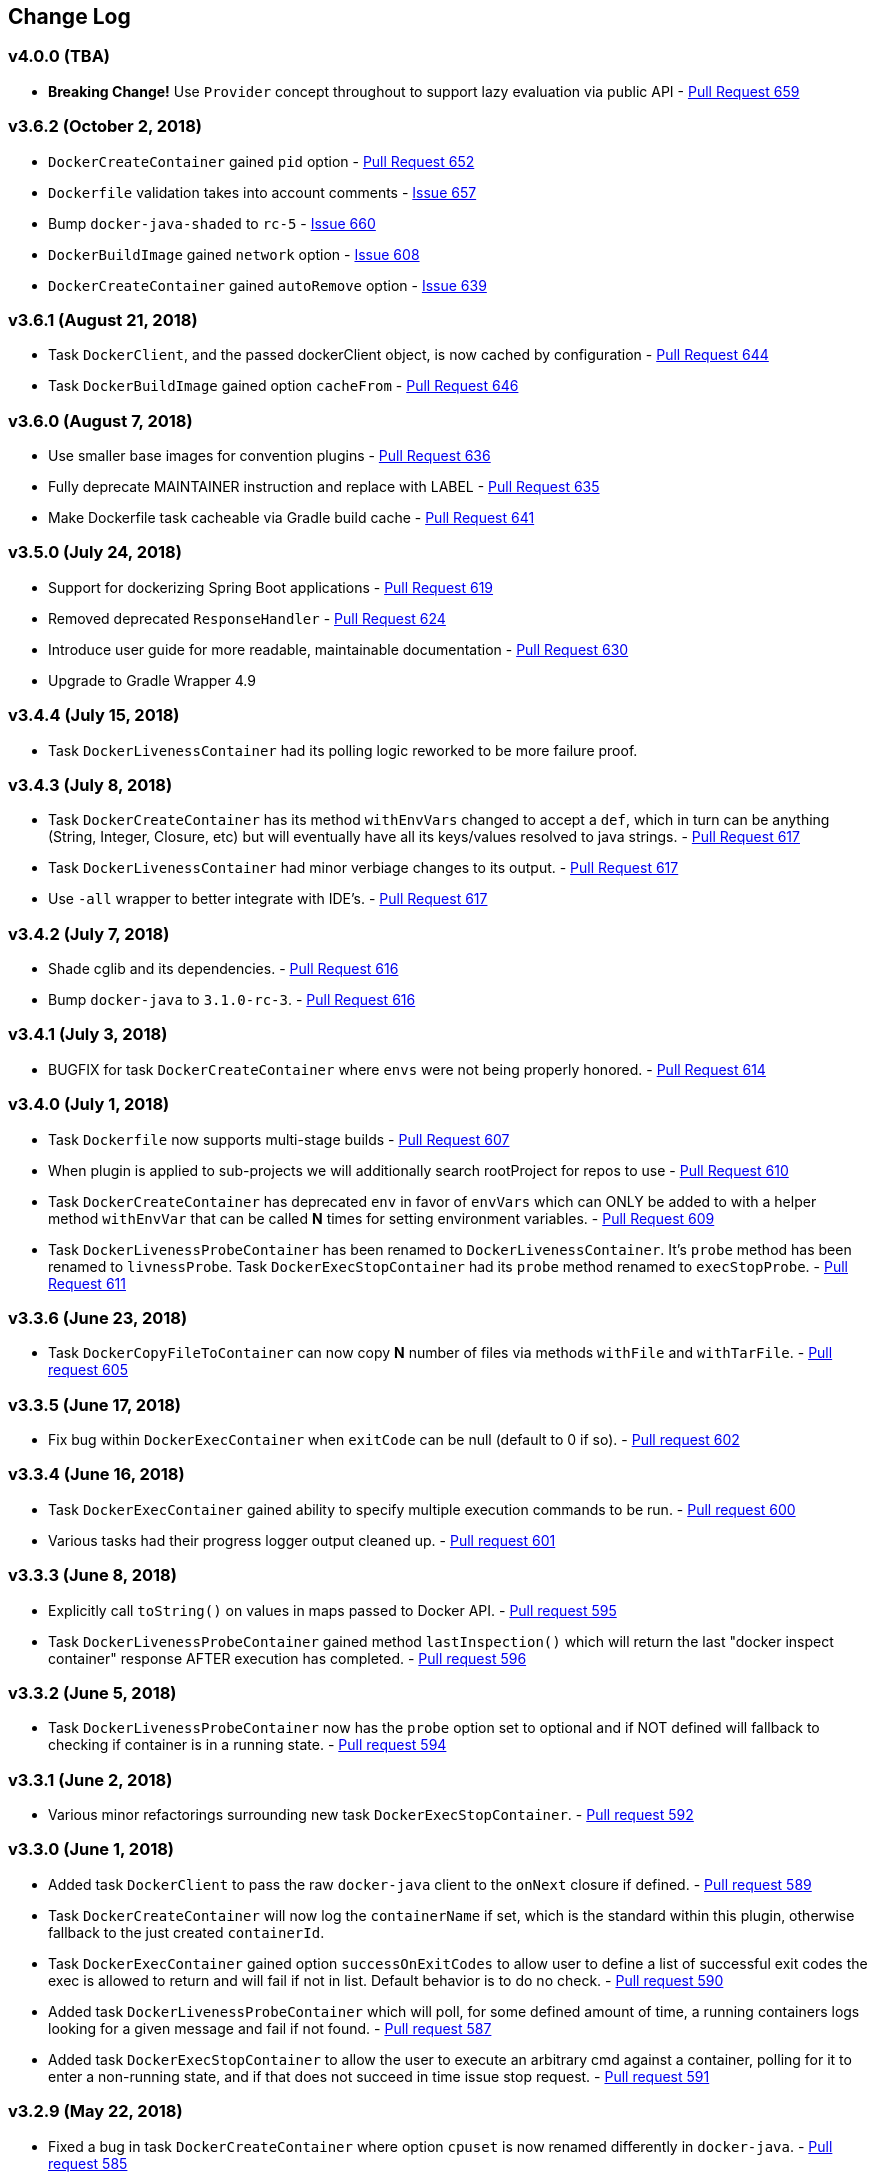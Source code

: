 == Change Log

[discrete]
=== v4.0.0 (TBA)

* **Breaking Change!** Use `Provider` concept throughout to support lazy evaluation via public API - https://github.com/bmuschko/gradle-docker-plugin/pull/659[Pull Request 659]

[discrete]
=== v3.6.2 (October 2, 2018)

* `DockerCreateContainer` gained `pid` option - https://github.com/bmuschko/gradle-docker-plugin/pull/652[Pull Request 652]
* `Dockerfile` validation takes into account comments - https://github.com/bmuschko/gradle-docker-plugin/issues/657[Issue 657]
* Bump `docker-java-shaded` to `rc-5` - https://github.com/bmuschko/gradle-docker-plugin/issues/660[Issue 660]
* `DockerBuildImage` gained `network` option - https://github.com/bmuschko/gradle-docker-plugin/issues/608[Issue 608]
* `DockerCreateContainer` gained `autoRemove` option - https://github.com/bmuschko/gradle-docker-plugin/issues/639[Issue 639]

[discrete]
=== v3.6.1 (August 21, 2018)

* Task `DockerClient`, and the passed dockerClient object, is now cached by configuration - https://github.com/bmuschko/gradle-docker-plugin/pull/644[Pull Request 644]
* Task `DockerBuildImage` gained option `cacheFrom` - https://github.com/bmuschko/gradle-docker-plugin/pull/646[Pull Request 646]

[discrete]
=== v3.6.0 (August 7, 2018)

* Use smaller base images for convention plugins - https://github.com/bmuschko/gradle-docker-plugin/pull/636[Pull Request 636]
* Fully deprecate MAINTAINER instruction and replace with LABEL - https://github.com/bmuschko/gradle-docker-plugin/pull/635[Pull Request 635]
* Make Dockerfile task cacheable via Gradle build cache - https://github.com/bmuschko/gradle-docker-plugin/pull/641[Pull Request 641]

[discrete]
=== v3.5.0 (July 24, 2018)

* Support for dockerizing Spring Boot applications - https://github.com/bmuschko/gradle-docker-plugin/pull/619[Pull Request 619]
* Removed deprecated `ResponseHandler` - https://github.com/bmuschko/gradle-docker-plugin/pull/624[Pull Request 624]
* Introduce user guide for more readable, maintainable documentation - https://github.com/bmuschko/gradle-docker-plugin/pull/630[Pull Request 630]
* Upgrade to Gradle Wrapper 4.9

[discrete]
=== v3.4.4 (July 15, 2018)

* Task `DockerLivenessContainer` had its polling logic reworked to be more failure proof.

[discrete]
=== v3.4.3 (July 8, 2018)

* Task `DockerCreateContainer` has its method `withEnvVars` changed to accept a `def`, which in turn can be anything (String, Integer, Closure, etc) but will eventually have all its keys/values resolved to java strings. - https://github.com/bmuschko/gradle-docker-plugin/pull/616[Pull Request 617]
* Task `DockerLivenessContainer` had minor verbiage changes to its output. - https://github.com/bmuschko/gradle-docker-plugin/pull/616[Pull Request 617]
* Use `-all` wrapper to better integrate with IDE's. - https://github.com/bmuschko/gradle-docker-plugin/pull/616[Pull Request 617]

[discrete]
=== v3.4.2 (July 7, 2018)

* Shade cglib and its dependencies. - https://github.com/bmuschko/gradle-docker-plugin/pull/616[Pull Request 616]
* Bump `docker-java` to `3.1.0-rc-3`. - https://github.com/bmuschko/gradle-docker-plugin/pull/616[Pull Request 616]

[discrete]
=== v3.4.1 (July 3, 2018)

* BUGFIX for task `DockerCreateContainer` where `envs` were not being properly honored. - https://github.com/bmuschko/gradle-docker-plugin/pull/614[Pull Request 614]

[discrete]
=== v3.4.0 (July 1, 2018)

* Task `Dockerfile` now supports multi-stage builds - https://github.com/bmuschko/gradle-docker-plugin/pull/607[Pull Request 607]
* When plugin is applied to sub-projects we will additionally search rootProject for repos to use - https://github.com/bmuschko/gradle-docker-plugin/pull/610[Pull Request 610]
* Task `DockerCreateContainer` has deprecated `env` in favor of `envVars` which can ONLY be added to with a helper method `withEnvVar` that can be called **N** times for setting environment variables. - https://github.com/bmuschko/gradle-docker-plugin/pull/609[Pull Request 609]
* Task `DockerLivenessProbeContainer` has been renamed to `DockerLivenessContainer`. It's `probe` method has been renamed to `livnessProbe`. Task `DockerExecStopContainer` had its `probe` method renamed to `execStopProbe`. - https://github.com/bmuschko/gradle-docker-plugin/pull/611[Pull Request 611]

[discrete]
=== v3.3.6 (June 23, 2018)

* Task `DockerCopyFileToContainer` can now copy **N** number of files via methods `withFile` and `withTarFile`. - https://github.com/bmuschko/gradle-docker-plugin/pull/605[Pull request 605]

[discrete]
=== v3.3.5 (June 17, 2018)

* Fix bug within `DockerExecContainer` when `exitCode` can be null (default to 0 if so). - https://github.com/bmuschko/gradle-docker-plugin/pull/602[Pull request 602]

[discrete]
=== v3.3.4 (June 16, 2018)

* Task `DockerExecContainer` gained ability to specify multiple execution commands to be run. - https://github.com/bmuschko/gradle-docker-plugin/pull/600[Pull request 600]
* Various tasks had their progress logger output cleaned up. - https://github.com/bmuschko/gradle-docker-plugin/pull/601[Pull request 601]

[discrete]
=== v3.3.3 (June 8, 2018)

* Explicitly call `toString()` on values in maps passed to Docker API. - https://github.com/bmuschko/gradle-docker-plugin/pull/595[Pull request 595]
* Task `DockerLivenessProbeContainer` gained method `lastInspection()` which will return the last "docker inspect container" response AFTER execution has completed. - https://github.com/bmuschko/gradle-docker-plugin/pull/596[Pull request 596]

[discrete]
=== v3.3.2 (June 5, 2018)

* Task `DockerLivenessProbeContainer` now has the `probe` option set to optional and if NOT defined will fallback to checking if container is in a running state. - https://github.com/bmuschko/gradle-docker-plugin/pull/594[Pull request 594]

[discrete]
=== v3.3.1 (June 2, 2018)

* Various minor refactorings surrounding new task `DockerExecStopContainer`. - https://github.com/bmuschko/gradle-docker-plugin/pull/592[Pull request 592]

[discrete]
=== v3.3.0 (June 1, 2018)

* Added task `DockerClient` to pass the raw `docker-java` client to the `onNext` closure if defined. - https://github.com/bmuschko/gradle-docker-plugin/pull/589[Pull request 589]
* Task `DockerCreateContainer` will now log the `containerName` if set, which is the standard within this plugin, otherwise fallback to the just created `containerId`.
* Task `DockerExecContainer` gained option `successOnExitCodes` to allow user to define a list of successful exit codes the exec is allowed to return and will fail if not in list. Default behavior is to do no check. - https://github.com/bmuschko/gradle-docker-plugin/pull/590[Pull request 590]
* Added task `DockerLivenessProbeContainer` which will poll, for some defined amount of time, a running containers logs looking for a given message and fail if not found. - https://github.com/bmuschko/gradle-docker-plugin/pull/587[Pull request 587]
* Added task `DockerExecStopContainer` to allow the user to execute an arbitrary cmd against a container, polling for it to enter a non-running state, and if that does not succeed in time issue stop request. - https://github.com/bmuschko/gradle-docker-plugin/pull/591[Pull request 591]

[discrete]
=== v3.2.9 (May 22, 2018)

* Fixed a bug in task `DockerCreateContainer` where option `cpuset` is now renamed differently in `docker-java`. - https://github.com/bmuschko/gradle-docker-plugin/pull/585[Pull request 585]

[discrete]
=== v3.2.8 (April 30, 2018)

* Task `DockerExecContainer` gained option `user` to specify a user/group. - https://github.com/bmuschko/gradle-docker-plugin/pull/574[Pull request 574]
* Task `DockerCreateContainer` gained option `ipV4Address` to specify a specific ipv4 address to use. - https://github.com/bmuschko/gradle-docker-plugin/pull/449[Pull request 449]
* Bump gradle to `4.7`. - https://github.com/bmuschko/gradle-docker-plugin/pull/578[Pull request 578]

[discrete]
=== v3.2.7 (April 19, 2018)

* Task `DockerSaveImage` gained option `useCompression` to optionally gzip the created tar. - https://github.com/bmuschko/gradle-docker-plugin/pull/565[Pull request 565]
* Add `javax.activation` dependency for users who are working with jdk9+. - https://github.com/bmuschko/gradle-docker-plugin/pull/572[Pull request 572]

[discrete]
=== v3.2.6 (March 31, 2018)

* Cache `docker-java` client instead of recreating for every request/task invocation. This is a somewhat big internal change but has a lot of consequences and so it was deserving of its own point release. - https://github.com/bmuschko/gradle-docker-plugin/pull/558[Pull request 558]

[discrete]
=== v3.2.5 (March 2, 2018)

* Added `macAddress` option to task `DockerCreateContainer` - https://github.com/bmuschko/gradle-docker-plugin/pull/538[Pull request 538]
* Initial work for `codenarc` analysis - https://github.com/bmuschko/gradle-docker-plugin/pull/537[Pull request 537]
* Use of `docker-java-shaded` library in favor of `docker-java` proper to get around class-loading/clobbering issues - https://github.com/bmuschko/gradle-docker-plugin/pull/550[Pull request 550]
* Honor DOCKER_CERT_PATH env var if present - https://github.com/bmuschko/gradle-docker-plugin/pull/549[Pull request 549]
* Task `DockerSaveImage` will now create file for you should it not exist - https://github.com/bmuschko/gradle-docker-plugin/pull/552[Pull request 552]
* Task `DockerPushImage` will now include tag info in logging if applicable - https://github.com/bmuschko/gradle-docker-plugin/pull/554[Pull request 554]
* !!!!! BREAKING: Property `inputStream` of task `DockerLoadImage` has been changed from type `InputStream` to `Closure<InputStream>`. This was done to allow scripts/code/pipelines to delay getting the image and side-step this property getting configured during gradles config-phase. - https://github.com/bmuschko/gradle-docker-plugin/pull/552[Pull request 552]

[discrete]
=== v3.2.4 (February 5, 2018)

* Use openjdk as a default image in DockerJavaApplicationPlugin - https://github.com/bmuschko/gradle-docker-plugin/pull/528[Pull request 528]
* Add `skipMaintainer` to `DockerJavaApplication` - https://github.com/bmuschko/gradle-docker-plugin/pull/529[Pull request 529]
* Can now define `labels` in `DockerCreateContainer` task - https://github.com/bmuschko/gradle-docker-plugin/pull/530[Pull request 530]
* Added task `DockerRenameContainer` - https://github.com/bmuschko/gradle-docker-plugin/pull/533[Pull request 533]

[discrete]
=== v3.2.3 (January 26, 2018)

* If `DockerWaitHealthyContainer` is run on an image which was not built with `HEALTHCHECK` than fallback to using generic status - https://github.com/bmuschko/gradle-docker-plugin/pull/520[Pull request 520]

[discrete]
=== v3.2.2 (January 17, 2018)

* Bump gradle to `4.3.1` - https://github.com/bmuschko/gradle-docker-plugin/pull/500[Pull request 500]
* Bug fix for https://github.com/bmuschko/gradle-docker-plugin/issues/490[Issue 490] wherein `on*` reactive-stream closures are evaluated with null exception when using gradle-4.3 - https://github.com/bmuschko/gradle-docker-plugin/commit/93b80f2bd18c4f04d0f58443b45c59cb58a54e77[Commit 93b80f]
* Support for zero exposed ports in `DockerJavaApplication` - https://github.com/bmuschko/gradle-docker-plugin/pull/504[Pull request 504]

[discrete]
=== v3.2.1 (November 22, 2017)

* Bump gradle to `4.2` - https://github.com/bmuschko/gradle-docker-plugin/pull/471[Pull request 471]
* Fix setting `shmSize` when creating container - https://github.com/bmuschko/gradle-docker-plugin/pull/480[Pull request 480]
* Add support for entrypoint on `DockerCreateContainer` - https://github.com/bmuschko/gradle-docker-plugin/pull/479[Pull request 479]
* Bump verison of docker-java to 3.0.14 - https://github.com/bmuschko/gradle-docker-plugin/pull/482[Pull request 482]
* Added `DockerWaitHealthyContainer` task - https://github.com/bmuschko/gradle-docker-plugin/pull/485[Pull request 485]
* Use groovy join function in favor or jdk8 join function. - https://github.com/bmuschko/gradle-docker-plugin/pull/498[Pull request 498]

[discrete]
=== v3.2.0 (September 29, 2017)

* Update `createBind` to use docker-java `parse` method - https://github.com/bmuschko/gradle-docker-plugin/pull/452[Pull request 452]
* Allow Docker to cache app libraries dir when `DockerJavaApplication` plugin is used - https://github.com/bmuschko/gradle-docker-plugin/pull/459[Pull request 459]

[discrete]
=== v3.1.0 (August 21, 2017)

* `DockerListImages` gained better support for filters - https://github.com/bmuschko/gradle-docker-plugin/pull/414[Pull request 414]
* Use `alpine:3.4` image in functional tests - https://github.com/bmuschko/gradle-docker-plugin/pull/416[Pull request 416]
* `DockerBuildImage` and `DockerCreateContainer` gained optional argument `shmSize` - https://github.com/bmuschko/gradle-docker-plugin/pull/413[Pull request 413]
* Added tasks `DockerInspectNetwork`, `DockerCreateNetwork`, and `DockerRemoveNetwork` - https://github.com/bmuschko/gradle-docker-plugin/pull/422[Pull request 422]
* Add statically typed methods for configuring plugin with Kotlin - https://github.com/bmuschko/gradle-docker-plugin/pull/426[Pull request 426]
* Fix `Dockerfile` task up-to-date logic - https://github.com/bmuschko/gradle-docker-plugin/pull/433[Pull request 433]
* Multiple ENVs are not set the same way as single ENV instructions - https://github.com/bmuschko/gradle-docker-plugin/pull/415[Pull request 415]
* `DockerCreateContainer` changed optional input `networkMode` to `network` to better align with docker standatds - https://github.com/bmuschko/gradle-docker-plugin/pull/440[Pull request 440]
* The first instruction of a Dockerfile has to be FROM except for Docker versions later than 17.05 - https://github.com/bmuschko/gradle-docker-plugin/pull/435[Pull request 435]
* Bump verison of docker-java to 3.0.13 - https://github.com/bmuschko/gradle-docker-plugin/commit/b2d93671ed0a0b7177a450d503c28eca6aa6795d[Commit b2d936]

[discrete]
=== v3.0.10 (July 7, 2017)

* Bump verison of docker-java to 3.0.12 - https://github.com/bmuschko/gradle-docker-plugin/pull/408[Pull request 408]
* Publish javadocs on new release - https://github.com/bmuschko/gradle-docker-plugin/pull/405[Pull request 405]

[discrete]
=== v3.0.9 (July 4, 2017)

* Bump verison of docker-java to 3.0.11 - https://github.com/bmuschko/gradle-docker-plugin/pull/403[Pull request 403]
* New release process - https://github.com/bmuschko/gradle-docker-plugin/pull/402[Pull request 402]

[discrete]
=== v3.0.8 (June 16, 2017)

* Task `DockerPullImage` gained method `getImageId()` which returns the fully qualified imageId of the image that was just pulled - https://github.com/bmuschko/gradle-docker-plugin/pull/379[Pull request 379]
* Task `DockerBuildImage` gained property `tags` which allows for multiple tags to be specified when building an image - https://github.com/bmuschko/gradle-docker-plugin/pull/380[Pull request 380]
* Task `DockerCreateContainer` gained property `networkAliases` - https://github.com/bmuschko/gradle-docker-plugin/pull/384[Pull request 384]

[discrete]
=== v3.0.7 (May 17, 2017)

* Invoke onNext closures call() method explicitly - https://github.com/bmuschko/gradle-docker-plugin/pull/368[Pull request 368]
* Adds new task DockerInspectExecContainer which allows to inspect exec instance - https://github.com/bmuschko/gradle-docker-plugin/pull/362[Pull request 362]
* `functionalTest`'s can now run against a native docker instance - https://github.com/bmuschko/gradle-docker-plugin/pull/369[Pull request 369]
* `DockerLogsContainer` now preserves leading space - https://github.com/bmuschko/gradle-docker-plugin/pull/370[Pull request 370]
* Allow customization of app plugin entrypoint/cmd instructions - https://github.com/bmuschko/gradle-docker-plugin/pull/359[Pull request 359]
* Task `Dockerfile` will no longer be forced as `UP-TO-DATE`, instead the onus will be put on developers to code this should they want this functionality. - https://github.com/bmuschko/gradle-docker-plugin/issues/357[Issue 357]
* Now that `functionalTest`'s work natively, and in CI, add the test `started`, `passed` and `failed` logging messages so as to make it absolutely clear to users what is being run vs having no output at all. - https://github.com/bmuschko/gradle-docker-plugin/pull/373[Pull request 373]
* Bump `docker-java` to v`3.0.10` - https://github.com/bmuschko/gradle-docker-plugin/pull/378[Pull request 378]

[discrete]
=== v3.0.6 (March 2, 2017)

* Bump vof docker-java to 3.0.7 - https://github.com/bmuschko/gradle-docker-plugin/pull/331[Pull request 331]
* Add support for label parameter on docker image creation - https://github.com/bmuschko/gradle-docker-plugin/pull/332[Pull request 332]

[discrete]
=== v3.0.5 (December 27, 2016)

* Support multiple variables per singled ENV cmd - https://github.com/bmuschko/gradle-docker-plugin/pull/311[Pull request 311]
* Implement a sane default docker URL based on environment - https://github.com/bmuschko/gradle-docker-plugin/pull/313[Pull request 313]
* Implement https://github.com/reactive-streams/reactive-streams-jvm/#2-subscriber-code[reactive-stream] methods `onNext` and `onComplete` for all tasks - https://github.com/bmuschko/gradle-docker-plugin/pull/307[Pull request 307]

[discrete]
=== v3.0.4 (December 1, 2016)

* Implement https://github.com/reactive-streams/reactive-streams-jvm/#2-subscriber-code[reactive-stream] method `onError` for all tasks - https://github.com/bmuschko/gradle-docker-plugin/pull/302[Pull request 302]
* Bump docker-java to 3.0.6 - https://github.com/bmuschko/gradle-docker-plugin/pull/279[Pull request 279]

[discrete]
=== v3.0.3 (September 6, 2016)

* Print error messages received from docker engine when build fails - https://github.com/bmuschko/gradle-docker-plugin/pull/265[Pull request 265]
* Bump docker-java to 3.0.5 - https://github.com/bmuschko/gradle-docker-plugin/pull/263[Pull request 263]
* Add support for `force` removal on `DockerRemoveImage` - https://github.com/bmuschko/gradle-docker-plugin/pull/266[Pull request 266]
* Various fixes and cleanups as well default to alpine image for all functional tests - https://github.com/bmuschko/gradle-docker-plugin/pull/269[Pull request 269]
* Added `editorconfig` file with some basic defaults - https://github.com/bmuschko/gradle-docker-plugin/pull/270[Pull request 270]

[discrete]
=== v3.0.2 (August 14, 2016)

* Add support for build-time variables in `DockerBuildImage` task - https://github.com/bmuschko/gradle-docker-plugin/pull/240[Pull request 240]
* Fix incorrect docker-java method name in `DockerCreateContainer` task - https://github.com/bmuschko/gradle-docker-plugin/pull/242[Pull request 242]
* Can define devices on `DockerCreateContainer` task - https://github.com/bmuschko/gradle-docker-plugin/pull/245[Pull request 245]
* Can now supply multiple ports when working with `docker-java-application` - https://github.com/bmuschko/gradle-docker-plugin/pull/254[Pull request 254]
* Bump docker-java to 3.0.2 - https://github.com/bmuschko/gradle-docker-plugin/pull/259[Pull request 259]
* If buildscript repos are required make sure they are added after evaluation - https://github.com/bmuschko/gradle-docker-plugin/pull/260[Pull request 260]

[discrete]
=== v3.0.1 (July 6, 2016)

* Simplify Gradle TestKit usage - https://github.com/bmuschko/gradle-docker-plugin/pull/225[Pull request 225]
* Ensure `tlsVerify` is set in addition to `certPath` for DockerClientConfig setup - https://github.com/bmuschko/gradle-docker-plugin/pull/230[Pull request 230]
* Upgrade to Gradle 2.14.

[discrete]
=== v3.0.0 (June 5, 2016)

* Task `DockerLogsContainer` gained attribute `sink` - https://github.com/bmuschko/gradle-docker-plugin/pull/203[Pull request 203]
* Task `DockerBuildImage` will no longer insert extra newline as part of build output - https://github.com/bmuschko/gradle-docker-plugin/pull/206[Pull request 206]
* Upgrade to docker-java 3.0.0 - https://github.com/bmuschko/gradle-docker-plugin/pull/217[Pull request 217]
* Fallback to buildscript.repositories for internal dependency resolution if no repositories were defined - https://github.com/bmuschko/gradle-docker-plugin/pull/218[Pull request 218]
* Added task `DockerExecContainer` - https://github.com/bmuschko/gradle-docker-plugin/pull/221[Pull request 221]
* Added task `DockerCopyFileToContainer` - https://github.com/bmuschko/gradle-docker-plugin/pull/222[Pull request 222]
* Task `DockerCreateContainer` gained attribute `restartPolicy` - https://github.com/bmuschko/gradle-docker-plugin/pull/224[Pull request 224]
* Remove use of Gradle internal methods.
* Added ISSUES.md file.
* Upgrade to Gradle 2.13.

[discrete]
=== v2.6.8 (April 10, 2016)

* Added task `DockerLogsContainer` - https://github.com/bmuschko/gradle-docker-plugin/pull/181[Pull request 181]
* Bump docker-java to v2.3.3 - https://github.com/bmuschko/gradle-docker-plugin/pull/183[Pull request 183]
* Bug fix when not checking if parent dir already exists before creating with `DockerCopyFileToContainer` - https://github.com/bmuschko/gradle-docker-plugin/pull/186[Pull request 186]
* `DockerWaitContainer` now produces exitCode - https://github.com/bmuschko/gradle-docker-plugin/pull/189[Pull request 189]
* `apiVersion` can now be set on `DockerExtension` and overriden on all tasks - https://github.com/bmuschko/gradle-docker-plugin/pull/182[Pull request 182]
* Internal fix where task variables had to be defined - https://github.com/bmuschko/gradle-docker-plugin/pull/194[Pull request 194]

[discrete]
=== v2.6.7 (March 10, 2016)

* Upgrade to Gradle 2.11.
* Bug fix when copying single file from container and hostPath is set to directory for `DockerCopyFileFromContainer` - https://github.com/bmuschko/gradle-docker-plugin/pull/163[Pull request 163]
* Step reports are now printed to stdout by default for `DockerBuildImage` - https://github.com/bmuschko/gradle-docker-plugin/pull/145[Pull request 145]
* UP-TO-DATE functionality has been removed from `DockerBuildImage` as there were too many corner cases to account for - https://github.com/bmuschko/gradle-docker-plugin/pull/172[Pull request 172]

[discrete]
=== v2.6.6 (February 27, 2016)

* Added docker step reports for `DockerBuildImage` - https://github.com/bmuschko/gradle-docker-plugin/pull/145[Pull request 145]
* Added `onlyIf` check for `DockerBuildImage` - https://github.com/bmuschko/gradle-docker-plugin/pull/139[Pull request 139]
* Added method logConfig for `DockerCreateContainer` - https://github.com/bmuschko/gradle-docker-plugin/pull/157[Pull request 157]
* Various commands can now be passed closures for `Dockerfile` - https://github.com/bmuschko/gradle-docker-plugin/pull/155[Pull request 155]
* Fix implementation of exposedPorts for `DockerCreateContainer` - https://github.com/bmuschko/gradle-docker-plugin/pull/140[Pull request 140]
* Upgrade to Docker Java 2.2.2 - https://github.com/bmuschko/gradle-docker-plugin/pull/158[Pull request 158].

[discrete]
=== v2.6.5 (January 16, 2016)

* Fix implementation of `DockerCopyFileFromContainer` - https://github.com/bmuschko/gradle-docker-plugin/pull/135[Pull request 135].
* Add `networkMode` property to `DockerCreateContainer` - https://github.com/bmuschko/gradle-docker-plugin/pull/114[Pull request 114].
* Upgrade to Docker Java 2.1.4 - https://github.com/bmuschko/gradle-docker-plugin/issues/138[Issue 138].

[discrete]
=== v2.6.4 (December 24, 2015)

* Expose privileged property on `DockerCreateContainer` - https://github.com/bmuschko/gradle-docker-plugin/pull/130[Pull request 130].

[discrete]
=== v2.6.3 (December 23, 2015)

* Expose force and removeVolumes properties on `DockerRemoveContainer` - https://github.com/bmuschko/gradle-docker-plugin/pull/129[Pull request 129].

[discrete]
=== v2.6.2 (December 22, 2015)

* Expose support for LogDriver on `DockerCreateContainer` - https://github.com/bmuschko/gradle-docker-plugin/pull/118[Pull request 118].
* Upgrade to Docker Java 2.1.2.

[discrete]
=== v2.6.1 (September 21, 2015)

* Correct the `withVolumesFrom` call on `DockerCreateContainer` task which needs to get a `VolumesFrom[]` array as the parameter - https://github.com/bmuschko/gradle-docker-plugin/pull/102[Pull request 102].
* Upgrade to Docker Java 2.1.1 - https://github.com/bmuschko/gradle-docker-plugin/pull/109[Pull request 109].

[discrete]
=== v2.6 (August 30, 2015)

* Upgrade to Docker Java 2.1.0 - https://github.com/bmuschko/gradle-docker-plugin/pull/92[Pull request 92].
_Note:_ The Docker Java API changed vastly with v2.0.0. The tasks `DockerBuildImage`, `DockerPullImage` and
`DockerPushImage` do not provide a response handler anymore. This is a breaking change. Future versions of the plugin
might open up the response handling again in some way.
* `DockerListImages` with `filter` call a wrong function from `ListImagesCmdImpl.java` - https://github.com/bmuschko/gradle-docker-plugin/issues/105[Issue 105].

[discrete]
=== v2.5.2 (August 15, 2015)

* Fix listImages task throwing GroovyCastException - https://github.com/bmuschko/gradle-docker-plugin/issues/96[Issue 96].
* Add support for publishAll in DockerCreateContainer - https://github.com/bmuschko/gradle-docker-plugin/pull/94[Pull request 94].
* Add optional dockerFile option to the DockerBuildImage task - https://github.com/bmuschko/gradle-docker-plugin/pull/47[Pull request 47].

[discrete]
=== v2.5.1 (July 29, 2015)

* Adds Dockerfile support for the LABEL instruction - https://github.com/bmuschko/gradle-docker-plugin/pull/86[Pull request 86].
* Usage of https://github.com/docker-java/docker-java[docker-java library] v1.4.0. Underlying API does not provide
setting port bindings for task `DockerStartContainer` anymore. Needs to be set on `DockerCreateContainer`.

[discrete]
=== v2.5 (July 18, 2015)

* Expose response handler for `DockerListImages` task - v[Issue 75].
* Pass in credentials when building an image - https://github.com/bmuschko/gradle-docker-plugin/issues/76[Issue 76].

[discrete]
=== v2.4.1 (July 4, 2015)

* Add `extraHosts` property to task `DockerCreateContainer` - https://github.com/bmuschko/gradle-docker-plugin/pull/79[Pull request 79].
* Add `pull` property to task `DockerBuildImage` - https://github.com/bmuschko/gradle-docker-plugin/pull/78[Pull request 78].

[discrete]
=== v2.4 (May 16, 2015)

* Added missing support for properties `portBindings` and `cpuset` in `CreateContainer` - https://github.com/bmuschko/gradle-docker-plugin/pull/66[Pull request 66].
* Expose response handlers so users can inject custom handling logic - https://github.com/bmuschko/gradle-docker-plugin/issues/65[Issue 65].
* Upgrade to Gradle 2.4 including all compatible plugins and libraries.

[discrete]
=== v2.3.1 (April 25, 2015)

* Added support for `Binds` when creating containers - https://github.com/bmuschko/gradle-docker-plugin/pull/54[Pull request 54].
* Added task for copying files from a container to a host - https://github.com/bmuschko/gradle-docker-plugin/pull/57[Pull request 57].

[discrete]
=== v2.3 (April 18, 2015)

* Added task `DockerInspectContainer` - https://github.com/bmuschko/gradle-docker-plugin/pull/44[Pull request 44].
* Added property `containerName` to task `DockerCreateContainer` - https://github.com/bmuschko/gradle-docker-plugin/pull/44[Pull request 44].
* Allow for linking containers for task `DockerCreateContainer` - https://github.com/bmuschko/gradle-docker-plugin/pull/53[Pull request 53].
* Usage of https://github.com/docker-java/docker-java[docker-java library] v1.2.0.

[discrete]
=== v2.2 (April 12, 2015)

* Usage of https://github.com/docker-java/docker-java[docker-java library] v1.1.0.

[discrete]
=== v2.1 (March 24, 2015)

* Renamed property `registry` to `registryCredentials` for plugin extension and tasks implementing `RegistryCredentialsAware` to better indicate its purpose.
_Note:_ This is a breaking change.

[discrete]
=== v2.0.3 (March 20, 2015)

* Allow for specifying port bindings for container start command. - https://github.com/bmuschko/gradle-docker-plugin/issues/30[Issue 30].
* Throw an exception if an error response is encountered - https://github.com/bmuschko/gradle-docker-plugin/issues/37[Issue 37].
* Upgrade to Gradle 2.3.

[discrete]
=== v2.0.2 (February 19, 2015)

* Set source and target compatibility to Java 6 - https://github.com/bmuschko/gradle-docker-plugin/issues/32[Issue 32].

[discrete]
=== v2.0.1 (February 10, 2015)

* Extension configuration method for `DockerJavaApplicationPlugin` needs to be registered via extension instance - https://github.com/bmuschko/gradle-docker-plugin/issues/28[Issue 28].

[discrete]
=== v2.0 (February 4, 2015)

* Upgrade to Gradle 2.2.1 including all compatible plugins and libraries.

[discrete]
=== v0.8.3 (February 4, 2015)

* Add project group to default tag built by Docker Java application plugin - https://github.com/bmuschko/gradle-docker-plugin/issues/25[Issue 25].

[discrete]
=== v0.8.2 (January 30, 2015)

* Expose method for task `Dockerfile` for providing vanilla Docker instructions.

[discrete]
=== v0.8.1 (January 24, 2015)

* Usage of https://github.com/docker-java/docker-java[docker-java library] v0.10.5.
* Correctly create model instances for create container task - https://github.com/bmuschko/gradle-docker-plugin/issues/19[Issue 19].

[discrete]
=== v0.8 (January 7, 2014)

* Allow for pushing to Docker Hub - https://github.com/bmuschko/gradle-docker-plugin/issues/18[Issue 18].
* Better handling of API responses.
* Note: Change to plugin extension. The property `docker.serverUrl` is now called `docker.url`. Instead of `docker.credentials`, you will need to use `docker.registry`.

[discrete]
=== v0.7.2 (December 23, 2014)

* `Dockerfile` task is always marked UP-TO-DATE after first execution - https://github.com/bmuschko/gradle-docker-plugin/issues/13[Issue 13].
* Improvements to `Dockerfile` task - https://github.com/bmuschko/gradle-docker-plugin/pull/16[Pull request 16].
    * Fixed wrong assignment of key field in  environment variable instruction.
    * Allow for providing multiple ports to the expose instruction.

[discrete]
=== v0.7.1 (December 16, 2014)

* Fixed entry point definition of Dockerfile set by Java application plugin.

[discrete]
=== v0.7 (December 14, 2014)

* Allow for properly add user-based instructions to Dockfile task with predefined instructions without messing up the order. - https://github.com/bmuschko/gradle-docker-plugin/issues/12[Issue 12].
* Renamed task `dockerCopyDistTar` to `dockerCopyDistResources` to better express intent.

[discrete]
=== v0.6.1 (December 11, 2014)

* Allow for setting path to certificates for communicating with Docker over SSL - https://github.com/bmuschko/gradle-docker-plugin/issues/10[Issue 10].

[discrete]
=== v0.6 (December 7, 2014)

* Usage of https://github.com/docker-java/docker-java[docker-java library] v0.10.4.
* Added Docker Java application plugin.
* Better documentation.

[discrete]
=== v0.5 (December 6, 2014)

* Fixed implementations of tasks `DockerPushImage` and `DockerCommitImage` - https://github.com/bmuschko/gradle-docker-plugin/issues/11[Issue 11].

[discrete]
=== v0.4 (November 27, 2014)

* Added task for creating a Dockerfile.

[discrete]
=== v0.3 (November 23, 2014)

* Usage of https://github.com/docker-java/docker-java[docker-java library] v0.10.3.
* Changed package name to `com.bmuschko.gradle.docker`.
* Changed group ID to `com.bmuschko`.
* Adapted plugin IDs to be compatible with Gradle's plugin portal.

[discrete]
=== v0.2 (June 19, 2014)

* Usage of https://github.com/docker-java/docker-java[docker-java library] v0.8.2.
* Provide custom task type for push operation.
* Support for using remote URLs when building image - https://github.com/bmuschko/gradle-docker-plugin/issues/3[Issue 3].

[discrete]
=== v0.1 (May 11, 2014)

* Initial release.

